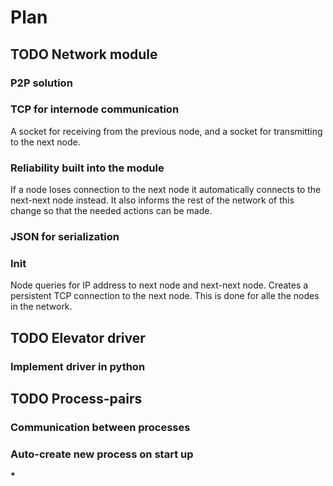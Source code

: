 #+STARTUP: showstars
* Plan
** TODO Network module
*** P2P solution
*** TCP for internode communication
    A socket for receiving from the previous node, and
    a socket for transmitting to the next node.
*** Reliability built into the module
    If a node loses connection to the next node it automatically
    connects to the next-next node instead. It also informs the
    rest of the network of this change so that the needed actions
    can be made.
*** JSON for serialization
*** Init
    Node queries for IP address to next node and next-next node.
    Creates a persistent TCP connection to the next node. This is
    done for alle the nodes in the network.
** TODO Elevator driver
*** Implement driver in python
** TODO Process-pairs
*** Communication between processes
*** Auto-create new process on start up
***
